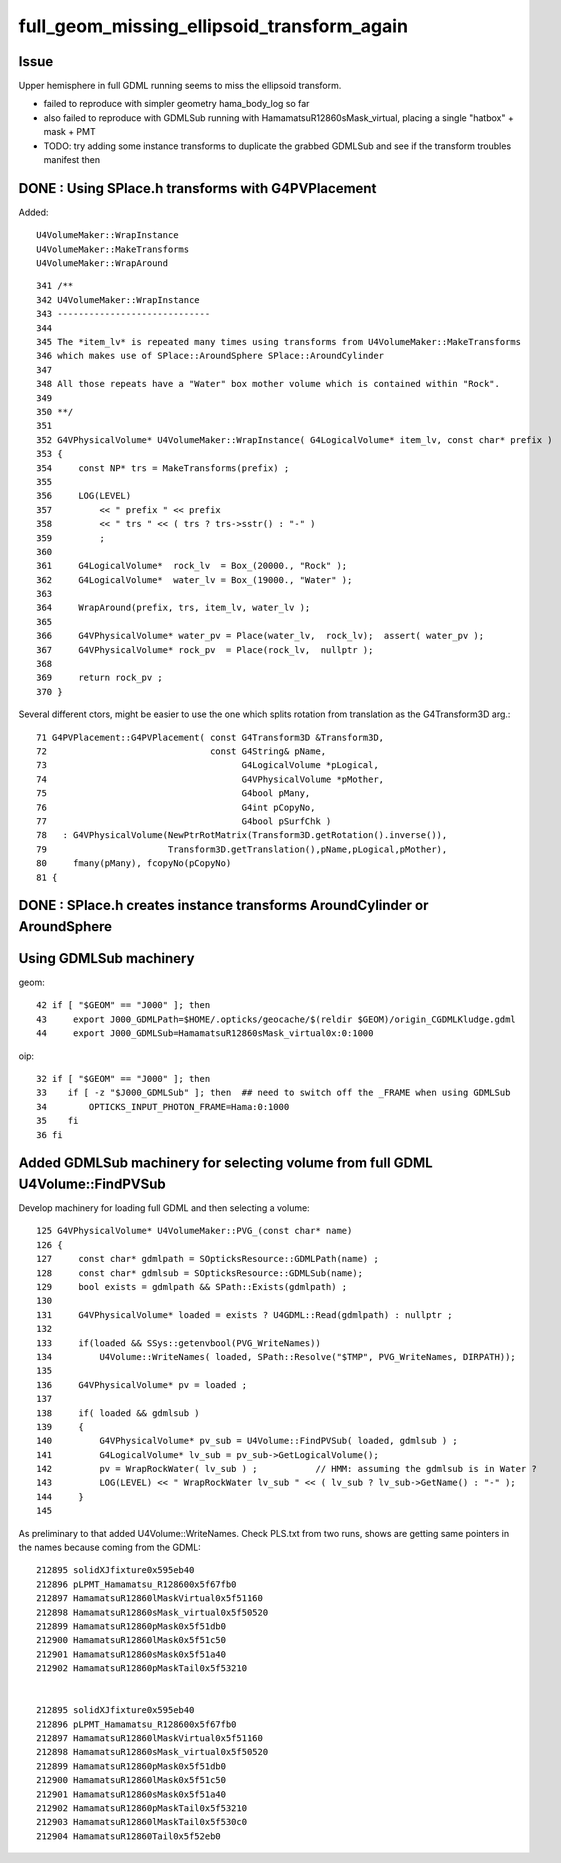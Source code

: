 full_geom_missing_ellipsoid_transform_again
=============================================



Issue
---------

Upper hemisphere in full GDML running seems to miss the ellipsoid transform. 

* failed to reproduce with simpler geometry hama_body_log so far 
* also failed to reproduce with GDMLSub running with HamamatsuR12860sMask_virtual, 
  placing a single "hatbox" + mask + PMT  


* TODO: try adding some instance transforms to duplicate the grabbed 
  GDMLSub and see if the transform troubles manifest then 




DONE : Using SPlace.h transforms with G4PVPlacement
-----------------------------------------------------

Added::

    U4VolumeMaker::WrapInstance
    U4VolumeMaker::MakeTransforms
    U4VolumeMaker::WrapAround
     

::

    341 /**
    342 U4VolumeMaker::WrapInstance
    343 -----------------------------
    344 
    345 The *item_lv* is repeated many times using transforms from U4VolumeMaker::MakeTransforms
    346 which makes use of SPlace::AroundSphere SPlace::AroundCylinder
    347 
    348 All those repeats have a "Water" box mother volume which is contained within "Rock". 
    349 
    350 **/
    351 
    352 G4VPhysicalVolume* U4VolumeMaker::WrapInstance( G4LogicalVolume* item_lv, const char* prefix )
    353 {
    354     const NP* trs = MakeTransforms(prefix) ;
    355     
    356     LOG(LEVEL)
    357         << " prefix " << prefix
    358         << " trs " << ( trs ? trs->sstr() : "-" )
    359         ;
    360         
    361     G4LogicalVolume*  rock_lv  = Box_(20000., "Rock" );
    362     G4LogicalVolume*  water_lv = Box_(19000., "Water" );
    363     
    364     WrapAround(prefix, trs, item_lv, water_lv );
    365     
    366     G4VPhysicalVolume* water_pv = Place(water_lv,  rock_lv);  assert( water_pv );
    367     G4VPhysicalVolume* rock_pv  = Place(rock_lv,  nullptr );  
    368     
    369     return rock_pv ;
    370 }   




Several different ctors, might be easier to use the one which splits
rotation from translation as the G4Transform3D arg.::

     71 G4PVPlacement::G4PVPlacement( const G4Transform3D &Transform3D,
     72                               const G4String& pName,
     73                                     G4LogicalVolume *pLogical,
     74                                     G4VPhysicalVolume *pMother,
     75                                     G4bool pMany,
     76                                     G4int pCopyNo,
     77                                     G4bool pSurfChk )
     78   : G4VPhysicalVolume(NewPtrRotMatrix(Transform3D.getRotation().inverse()),
     79                       Transform3D.getTranslation(),pName,pLogical,pMother),
     80     fmany(pMany), fcopyNo(pCopyNo)
     81 {
     



DONE : SPlace.h creates instance transforms AroundCylinder or AroundSphere
----------------------------------------------------------------------------


Using GDMLSub machinery
--------------------------

geom::

     42 if [ "$GEOM" == "J000" ]; then
     43     export J000_GDMLPath=$HOME/.opticks/geocache/$(reldir $GEOM)/origin_CGDMLKludge.gdml
     44     export J000_GDMLSub=HamamatsuR12860sMask_virtual0x:0:1000

oip::

     32 if [ "$GEOM" == "J000" ]; then
     33    if [ -z "$J000_GDMLSub" ]; then  ## need to switch off the _FRAME when using GDMLSub
     34        OPTICKS_INPUT_PHOTON_FRAME=Hama:0:1000
     35    fi
     36 fi



Added GDMLSub machinery for selecting volume from full GDML U4Volume::FindPVSub
---------------------------------------------------------------------------------

Develop machinery for loading full GDML and then selecting a volume::

    125 G4VPhysicalVolume* U4VolumeMaker::PVG_(const char* name)
    126 {   
    127     const char* gdmlpath = SOpticksResource::GDMLPath(name) ;
    128     const char* gdmlsub = SOpticksResource::GDMLSub(name);
    129     bool exists = gdmlpath && SPath::Exists(gdmlpath) ;
    130     
    131     G4VPhysicalVolume* loaded = exists ? U4GDML::Read(gdmlpath) : nullptr ;
    132     
    133     if(loaded && SSys::getenvbool(PVG_WriteNames))
    134         U4Volume::WriteNames( loaded, SPath::Resolve("$TMP", PVG_WriteNames, DIRPATH));
    135     
    136     G4VPhysicalVolume* pv = loaded ;
    137     
    138     if( loaded && gdmlsub )
    139     {   
    140         G4VPhysicalVolume* pv_sub = U4Volume::FindPVSub( loaded, gdmlsub ) ;
    141         G4LogicalVolume* lv_sub = pv_sub->GetLogicalVolume(); 
    142         pv = WrapRockWater( lv_sub ) ;           // HMM: assuming the gdmlsub is in Water ?
    143         LOG(LEVEL) << " WrapRockWater lv_sub " << ( lv_sub ? lv_sub->GetName() : "-" );
    144     }
    145     


As preliminary to that added U4Volume::WriteNames. Check PLS.txt from two runs, 
shows are getting same pointers in the names because coming from the GDML::

     212895 solidXJfixture0x595eb40
     212896 pLPMT_Hamamatsu_R128600x5f67fb0
     212897 HamamatsuR12860lMaskVirtual0x5f51160
     212898 HamamatsuR12860sMask_virtual0x5f50520
     212899 HamamatsuR12860pMask0x5f51db0
     212900 HamamatsuR12860lMask0x5f51c50
     212901 HamamatsuR12860sMask0x5f51a40
     212902 HamamatsuR12860pMaskTail0x5f53210


     212895 solidXJfixture0x595eb40
     212896 pLPMT_Hamamatsu_R128600x5f67fb0
     212897 HamamatsuR12860lMaskVirtual0x5f51160
     212898 HamamatsuR12860sMask_virtual0x5f50520
     212899 HamamatsuR12860pMask0x5f51db0
     212900 HamamatsuR12860lMask0x5f51c50
     212901 HamamatsuR12860sMask0x5f51a40
     212902 HamamatsuR12860pMaskTail0x5f53210
     212903 HamamatsuR12860lMaskTail0x5f530c0
     212904 HamamatsuR12860Tail0x5f52eb0




